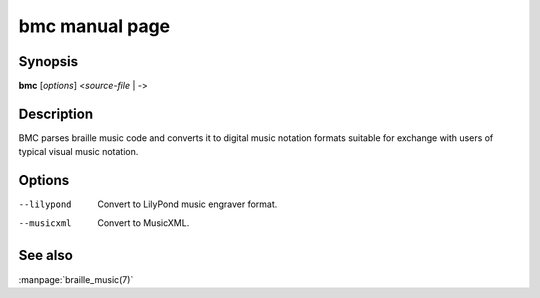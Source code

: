 bmc manual page
===============

Synopsis
--------

**bmc** [*options*] <*source-file* | *-*>

Description
-----------

BMC parses braille music code and converts it to digital music notation formats
suitable for exchange with users of typical visual music notation.

Options
-------

--lilypond                             Convert to LilyPond music engraver format.
--musicxml                             Convert to MusicXML.

See also
--------

:manpage:`braille_music(7)`

